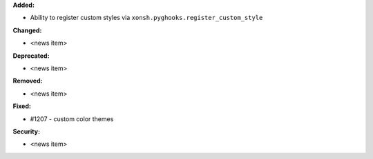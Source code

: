 **Added:**

* Ability to register custom styles via ``xonsh.pyghooks.register_custom_style``

**Changed:**

* <news item>

**Deprecated:**

* <news item>

**Removed:**

* <news item>

**Fixed:**

* #1207 - custom color themes

**Security:**

* <news item>
